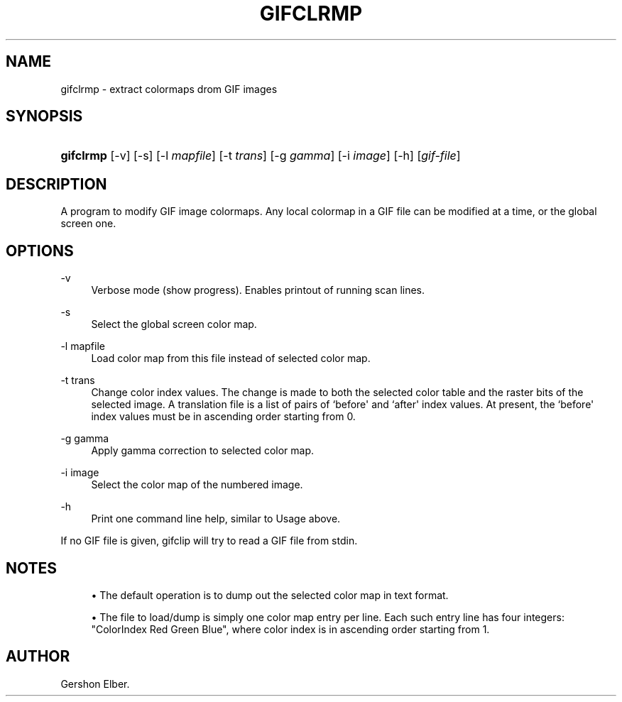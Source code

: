 '\" t
.\"     Title: gifclrmp
.\"    Author: [see the "Author" section]
.\" Generator: DocBook XSL Stylesheets v1.76.1 <http://docbook.sf.net/>
.\"      Date: 2 May 2012
.\"    Manual: GIFLIB Documentation
.\"    Source: GIFLIB
.\"  Language: English
.\"
.TH "GIFCLRMP" "1" "2 May 2012" "GIFLIB" "GIFLIB Documentation"
.\" -----------------------------------------------------------------
.\" * Define some portability stuff
.\" -----------------------------------------------------------------
.\" ~~~~~~~~~~~~~~~~~~~~~~~~~~~~~~~~~~~~~~~~~~~~~~~~~~~~~~~~~~~~~~~~~
.\" http://bugs.debian.org/507673
.\" http://lists.gnu.org/archive/html/groff/2009-02/msg00013.html
.\" ~~~~~~~~~~~~~~~~~~~~~~~~~~~~~~~~~~~~~~~~~~~~~~~~~~~~~~~~~~~~~~~~~
.ie \n(.g .ds Aq \(aq
.el       .ds Aq '
.\" -----------------------------------------------------------------
.\" * set default formatting
.\" -----------------------------------------------------------------
.\" disable hyphenation
.nh
.\" disable justification (adjust text to left margin only)
.ad l
.\" -----------------------------------------------------------------
.\" * MAIN CONTENT STARTS HERE *
.\" -----------------------------------------------------------------
.SH "NAME"
gifclrmp \- extract colormaps drom GIF images
.SH "SYNOPSIS"
.HP \w'\fBgifclrmp\fR\ 'u
\fBgifclrmp\fR [\-v] [\-s] [\-l\ \fImapfile\fR] [\-t\ \fItrans\fR] [\-g\ \fIgamma\fR] [\-i\ \fIimage\fR] [\-h] [\fIgif\-file\fR]
.SH "DESCRIPTION"
.PP
A program to modify GIF image colormaps\&. Any local colormap in a GIF file can be modified at a time, or the global screen one\&.
.SH "OPTIONS"
.PP
\-v
.RS 4
Verbose mode (show progress)\&. Enables printout of running scan lines\&.
.RE
.PP
\-s
.RS 4
Select the global screen color map\&.
.RE
.PP
\-l mapfile
.RS 4
Load color map from this file instead of selected color map\&.
.RE
.PP
\-t trans
.RS 4
Change color index values\&. The change is made to both the selected color table and the raster bits of the selected image\&. A translation file is a list of pairs of `before\*(Aq and `after\*(Aq index values\&. At present, the `before\*(Aq index values must be in ascending order starting from 0\&.
.RE
.PP
\-g gamma
.RS 4
Apply gamma correction to selected color map\&.
.RE
.PP
\-i image
.RS 4
Select the color map of the numbered image\&.
.RE
.PP
\-h
.RS 4
Print one command line help, similar to Usage above\&.
.RE
.PP
If no GIF file is given, gifclip will try to read a GIF file from stdin\&.
.SH "NOTES"
.sp
.RS 4
.ie n \{\
\h'-04'\(bu\h'+03'\c
.\}
.el \{\
.sp -1
.IP \(bu 2.3
.\}
The default operation is to dump out the selected color map in text format\&.
.RE
.sp
.RS 4
.ie n \{\
\h'-04'\(bu\h'+03'\c
.\}
.el \{\
.sp -1
.IP \(bu 2.3
.\}
The file to load/dump is simply one color map entry per line\&. Each such entry line has four integers: "ColorIndex Red Green Blue", where color index is in ascending order starting from 1\&.
.RE
.SH "AUTHOR"
.PP
Gershon Elber\&.
